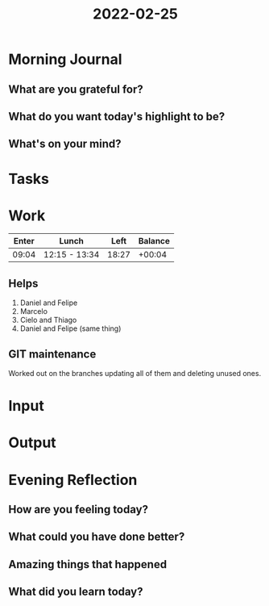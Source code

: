 :PROPERTIES:
:ID:       44beb789-de85-4724-806f-5eb860415d34
:END:
#+title: 2022-02-25
#+filetags: :daily:
* Morning Journal
** What are you grateful for?
** What do you want today's highlight to be?
** What's on your mind?
* Tasks
* Work
| Enter | Lunch         |  Left | Balance |
|-------+---------------+-------+---------|
| 09:04 | 12:15 - 13:34 | 18:27 |  +00:04 |

** Helps
1. Daniel and Felipe
2. Marcelo
3. Cielo and Thiago
4. Daniel and Felipe (same thing)
** GIT maintenance
Worked out on the branches updating all of them and deleting unused ones.
* Input
* Output
* Evening Reflection
** How are you feeling today?
** What could you have done better?
** Amazing things that happened
** What did you learn today?

